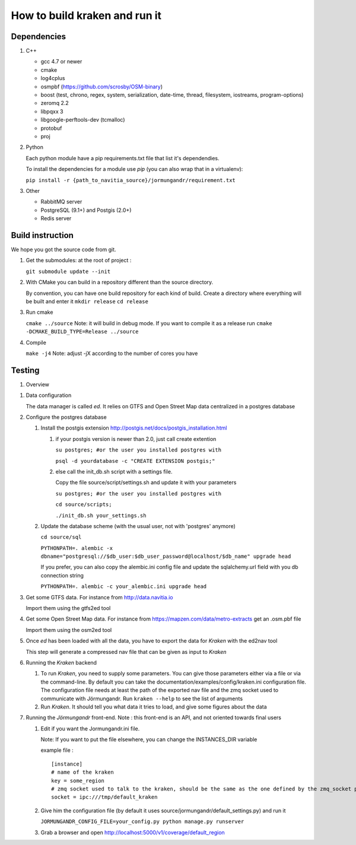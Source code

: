 ******************************
How to build kraken and run it
******************************

Dependencies
============

#. C++

   * gcc 4.7 or newer
   * cmake
   * log4cplus
   * osmpbf (https://github.com/scrosby/OSM-binary)
   * boost (test, chrono, regex, system, serialization, date-time, thread, filesystem, iostreams, program-options)
   * zeromq 2.2
   * libpqxx 3
   * libgoogle-perftools-dev (tcmalloc)
   * protobuf
   * proj

#. Python

   Each python module have a pip requirements.txt file that list it's dependendies.

   To install the dependencies for a module use `pip` (you can also wrap that in a virtualenv):

   ``pip install -r {path_to_navitia_source}/jormungandr/requirement.txt``


#. Other

   * RabbitMQ server
   * PostgreSQL (9.1+) and Postgis (2.0+)
   * Redis server

Build instruction
=================

We hope you got the source code from git.

#. Get the submodules: at the root of project :

   ``git submodule update --init``

#. With CMake you can build in a repository different than the source directory.

   By convention, you can have one build repository for each kind of build.
   Create a directory where everything will be built and enter it
   ``mkdir release``
   ``cd release``

#. Run cmake

   ``cmake ../source``
   Note: it will build in debug mode. If you want to compile it as a release run
   ``cmake -DCMAKE_BUILD_TYPE=Release ../source``

#. Compile

   ``make -j4``
   Note: adjust -jX according to the number of cores you have

Testing
=======

#. Overview

.. image:: documentation/diagrams/simple_archi_data_view.png

#. Data configuration

   The data manager is called *ed*. It relies on GTFS and Open Street Map data centralized in a postgres database

#. Configure the postgres database

   #. Install the postgis extension http://postgis.net/docs/postgis_installation.html

      #. if your postgis version is newer than 2.0, just call create extention

         ``su postgres; #or the user you installed postgres with``
      
         ``psql -d yourdatabase -c "CREATE EXTENSION postgis;"``

      #. else call the init_db.sh script with a settings file. 

         Copy the file source/script/settings.sh and update it with your parameters

         ``su postgres; #or the user you installed postgres with``

         ``cd source/scripts;``

         ``./init_db.sh your_settings.sh``

         
   #. Update the database scheme (with the usual user, not with 'postgres' anymore)

      ``cd source/sql``

      ``PYTHONPATH=. alembic -x dbname="postgresql://$db_user:$db_user_password@localhost/$db_name" upgrade head``

      If you prefer, you can also copy the alembic.ini config file and update the sqlalchemy.url field with you db connection string

      ``PYTHONPATH=. alembic -c your_alembic.ini upgrade head``

#. Get some GTFS data. For instance from http://data.navitia.io

   Import them using the gtfs2ed tool

#. Get some Open Street Map data. For instance from https://mapzen.com/data/metro-extracts get an .osm.pbf file

   Import them using the osm2ed tool

#. Once *ed* has been loaded with all the data, you have to export the data for *Kraken* with the ed2nav tool

   This step will generate a compressed nav file that can be given as input to *Kraken*

#. Running the *Kraken* backend

   #. To run *Kraken*, you need to supply some parameters. You can give those parameters either via a file or via the command-line. By default you can take the documentation/examples/config/kraken.ini configuration file. The configuration file needs at least the path of the exported nav file and the zmq socket used to communicate with Jörmungandr. Run ``kraken --help`` to see the list of arguments

   #. Run *Kraken*. It should tell you what data it tries to load, and give some figures about the data

#. Running the *Jörmungandr* front-end. Note : this front-end is an API, and not oriented towards final users

   #. Edit if you want the Jormungandr.ini file.

      Note: If you want to put the file elsewhere, you can change the INSTANCES_DIR variable

      example file : ::

        [instance]
        # name of the kraken
        key = some_region
        # zmq socket used to talk to the kraken, should be the same as the one defined by the zmq_socket param in kraken
        socket = ipc:///tmp/default_kraken

   #. Give him the configuration file (by default it uses source/jormungandr/default_settings.py) and run it

      ``JORMUNGANDR_CONFIG_FILE=your_config.py python manage.py runserver``

   #. Grab a browser and open http://localhost:5000/v1/coverage/default_region
